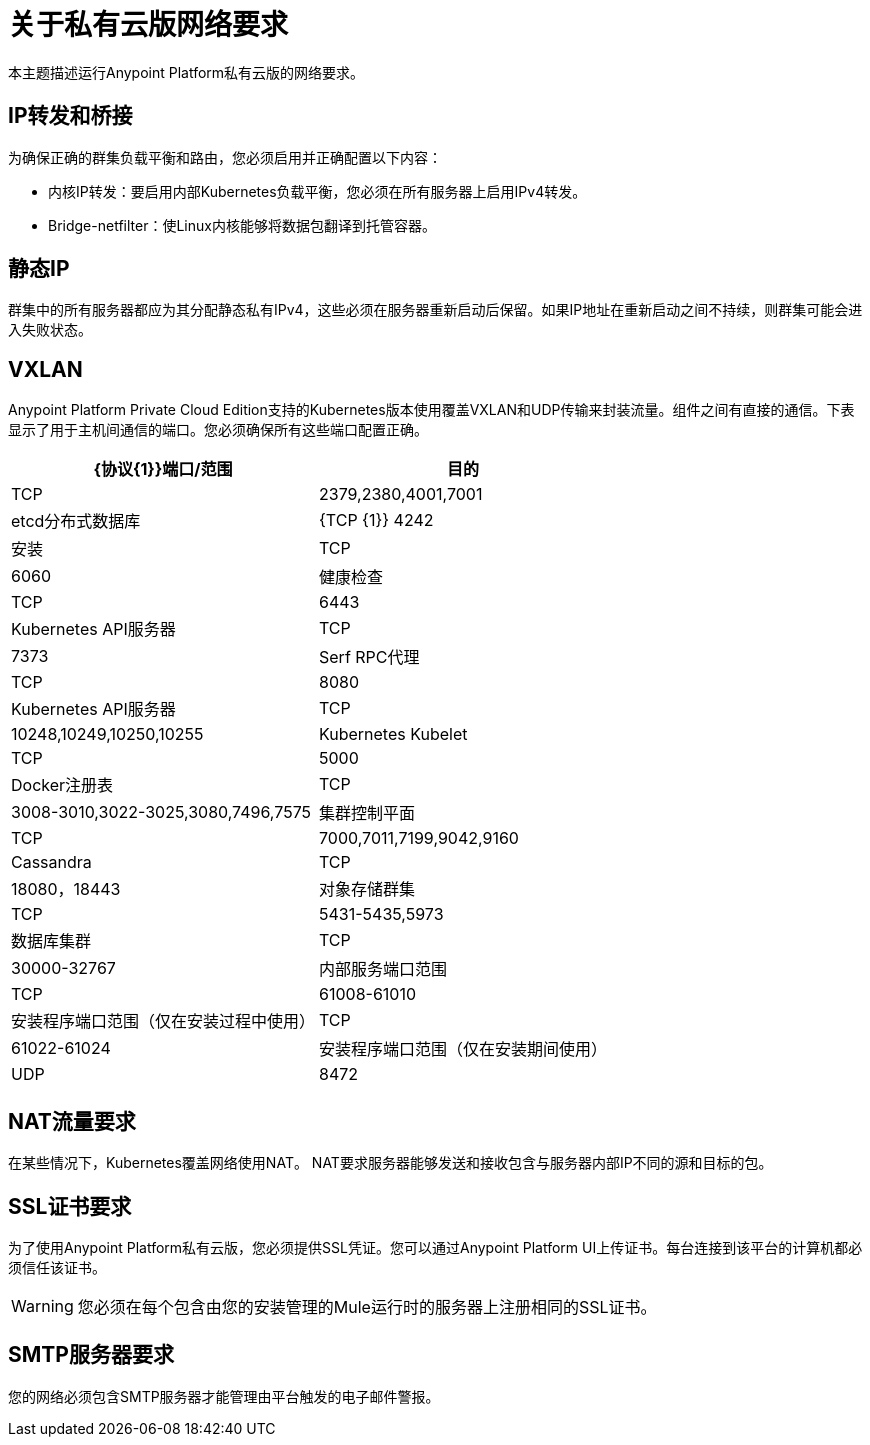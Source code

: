 = 关于私有云版网络要求

本主题描述运行Anypoint Platform私有云版的网络要求。

==  IP转发和桥接

为确保正确的群集负载平衡和路由，您必须启用并正确配置以下内容：

* 内核IP转发：要启用内部Kubernetes负载平衡，您必须在所有服务器上启用IPv4转发。
*  Bridge-netfilter：使Linux内核能够将数据包翻译到托管容器。

== 静态IP

群集中的所有服务器都应为其分配静态私有IPv4，这些必须在服务器重新启动后保留。如果IP地址在重新启动之间不持续，则群集可能会进入失败状态。

==  VXLAN

Anypoint Platform Private Cloud Edition支持的Kubernetes版本使用覆盖VXLAN和UDP传输来封装流量。组件之间有直接的通信。下表显示了用于主机间通信的端口。您必须确保所有这些端口配置正确。

[%header%autowidth.spread]
|===
| {协议{1}}端口/范围 |目的
| TCP  |  2379,2380,4001,7001  |  etcd分布式数据库
| {TCP {1}} 4242  | 安装
| TCP  |  6060  | 健康检查
| TCP  |  6443  |  Kubernetes API服务器
| TCP  |  7373  |  Serf RPC代理
| TCP  |  8080  |  Kubernetes API服务器
| TCP  |  10248,10249,10250,10255  |  Kubernetes Kubelet
| TCP  |  5000  |  Docker注册表
| TCP  |  3008-3010,3022-3025,3080,7496,7575 | 集群控制平面
| TCP  |  7000,7011,7199,9042,9160  |  Cassandra
| TCP  |  18080，18443  | 对象存储群集
| TCP  |  5431-5435,5973  | 数据库集群
| TCP  |  30000-32767  | 内部服务端口范围
| TCP  |  61008-61010  | 安装程序端口范围（仅在安装过程中使用）
| TCP  |  61022-61024  | 安装程序端口范围（仅在安装期间使用）
| UDP  |  8472  | 覆盖VXLAN网络
|===


==  NAT流量要求

在某些情况下，Kubernetes覆盖网络使用NAT。 NAT要求服务器能够发送和接收包含与服务器内部IP不同的源和目标的包。

==  SSL证书要求

为了使用Anypoint Platform私有云版，您必须提供SSL凭证。您可以通过Anypoint Platform UI上传证书。每台连接到该平台的计算机都必须信任该证书。

[WARNING]
您必须在每个包含由您的安装管理的Mule运行时的服务器上注册相同的SSL证书。

==  SMTP服务器要求

您的网络必须包含SMTP服务器才能管理由平台触发的电子邮件警报。
